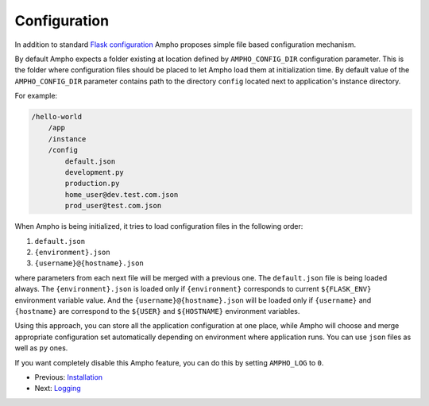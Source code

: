 Configuration
=============

In addition to standard `Flask configuration`_ Ampho proposes simple file based configuration mechanism.

By default Ampho expects a folder existing at location defined by ``AMPHO_CONFIG_DIR`` configuration parameter. This is
the folder where configuration files should be placed to let Ampho load them at initialization time. By default value of
the ``AMPHO_CONFIG_DIR`` parameter contains path to the directory ``config`` located next to application's instance
directory.

For example:

.. sourcecode:: text

    /hello-world
        /app
        /instance
        /config
            default.json
            development.py
            production.py
            home_user@dev.test.com.json
            prod_user@test.com.json

When Ampho is being initialized, it tries to load configuration files in the following order:

#. ``default.json``
#. ``{environment}.json``
#. ``{username}@{hostname}.json``

where parameters from each next file will be merged with a previous one. The ``default.json`` file is being loaded
always. The ``{environment}.json`` is loaded only if ``{environment}`` corresponds to current ``${FLASK_ENV}``
environment variable value. And the ``{username}@{hostname}.json`` will be loaded only if ``{username}`` and
``{hostname}`` are correspond to the ``${USER}`` and ``${HOSTNAME}`` environment variables.

Using this approach, you can store all the application configuration at one place, while Ampho will choose and merge
appropriate configuration set automatically depending on environment where application runs. You can use ``json`` files
as well as ``py`` ones.

If you want completely disable this Ampho feature, you can do this by setting ``AMPHO_LOG`` to ``0``.


* Previous: `Installation`_
* Next: `Logging`_


.. _Flask configuration: https://flask.palletsprojects.com/en/1.1.x/config/
.. _Installation: installation.rst
.. _Logging: logging.rst
